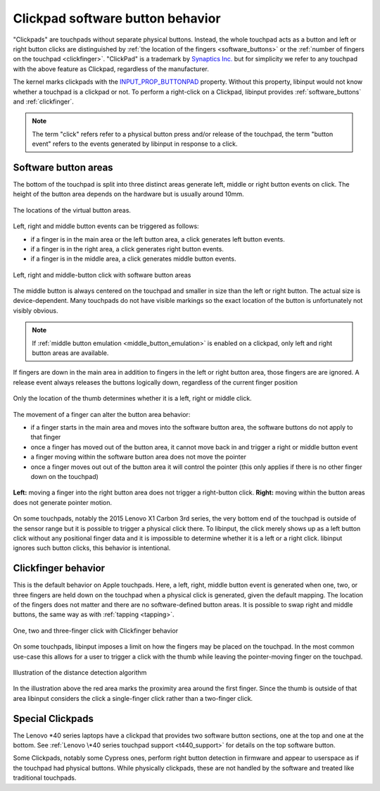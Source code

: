 .. _clickpad_softbuttons:

==============================================================================
Clickpad software button behavior
==============================================================================

"Clickpads" are touchpads without separate physical buttons. Instead, the
whole touchpad acts as a button and left or right button clicks are
distinguished by :ref:`the location of the fingers <software_buttons>` or
the :ref:`number of fingers on the touchpad <clickfinger>`.
"ClickPad" is a trademark by `Synaptics Inc. <http://www.synaptics.com/en/clickpad.php>`_
but for simplicity we refer to any touchpad with the above feature as Clickpad,
regardless of the manufacturer.

The kernel marks clickpads with the
`INPUT_PROP_BUTTONPAD <https://www.kernel.org/doc/Documentation/input/event-codes.txt>`_
property. Without this property, libinput would not know whether a touchpad
is a clickpad or not. To perform a right-click on a Clickpad, libinput
provides :ref:`software_buttons` and :ref:`clickfinger`.

.. note:: The term "click" refers refer to a physical button press
	  and/or release of the touchpad, the term "button event" refers to
	  the events generated by libinput in response to a click.

.. _software_buttons:

------------------------------------------------------------------------------
Software button areas
------------------------------------------------------------------------------

The bottom of the touchpad is split into three distinct areas generate left,
middle or right button events on click. The height of the button area
depends on the hardware but is usually around 10mm.

.. figure :: software-buttons-visualized.svg
     :align: center

     The locations of the virtual button areas.


Left, right and middle button events can be triggered as follows:

- if a finger is in the main area or the left button area, a click generates
  left button events.
- if a finger is in the right area, a click generates right button events.
- if a finger is in the middle area, a click generates middle button events.

.. figure:: software-buttons.svg
    :align: center

    Left, right and middle-button click with software button areas

The middle button is always centered on the touchpad and smaller in size
than the left or right button. The actual size is device-dependent. Many
touchpads do not have visible markings so the exact location of the button
is unfortunately not visibly obvious.

.. note:: If :ref:`middle button emulation <middle_button_emulation>` is
	  enabled on a clickpad, only left and right button areas are
	  available.

If fingers are down in the main area in addition to fingers in the
left or right button area, those fingers are are ignored.
A release event always releases the buttons logically down, regardless of
the current finger position

.. figure:: software-buttons-thumbpress.svg
    :align: center

    Only the location of the thumb determines whether it is a left, right or
    middle click.

The movement of a finger can alter the button area behavior:

- if a finger starts in the main area and moves into the software button
  area, the software buttons do not apply to that finger
- once a finger has moved out of the button area, it cannot move back in and
  trigger a right or middle button event
- a finger moving within the software button area does not move the pointer
- once a finger moves out out of the button area it will control the
  pointer (this only applies if there is no other finger down on the
  touchpad)

.. figure:: software-buttons-conditions.svg
    :align: center

    **Left:** moving a finger into the right button area does not trigger a
    right-button click.
    **Right:** moving within the button areas does not generate pointer
    motion.

On some touchpads, notably the 2015 Lenovo X1 Carbon 3rd series, the very
bottom end of the touchpad is outside of the sensor range but it is possible
to trigger a physical click there. To libinput, the click merely shows up as
a left button click without any positional finger data and it is
impossible to determine whether it is a left or a right click. libinput
ignores such button clicks, this behavior is intentional.

.. _clickfinger:

------------------------------------------------------------------------------
Clickfinger behavior
------------------------------------------------------------------------------

This is the default behavior on Apple touchpads. Here, a left, right, middle
button event is generated when one, two, or three fingers are held down on the
touchpad when a physical click is generated, given the default mapping. The
location of the fingers does not matter and there are no software-defined
button areas. It is possible to swap right and middle buttons, the same way as
with :ref:`tapping <tapping>`.

.. figure:: clickfinger.svg
    :align: center

    One, two and three-finger click with Clickfinger behavior

On some touchpads, libinput imposes a limit on how the fingers may be placed
on the touchpad. In the most common use-case this allows for a user to
trigger a click with the thumb while leaving the pointer-moving finger on
the touchpad.

.. figure:: clickfinger-distance.svg
    :align: center

    Illustration of the distance detection algorithm

In the illustration above the red area marks the proximity area around the
first finger. Since the thumb is outside of that area libinput considers the
click a single-finger click rather than a two-finger click.

.. _special_clickpads:

------------------------------------------------------------------------------
Special Clickpads
------------------------------------------------------------------------------

The Lenovo \*40 series laptops have a clickpad that provides two software button sections, one at
the top and one at the bottom. See :ref:`Lenovo \*40 series touchpad support <t440_support>`
for details on the top software button.

Some Clickpads, notably some Cypress ones, perform right button detection in
firmware and appear to userspace as if the touchpad had physical buttons.
While physically clickpads, these are not handled by the software and
treated like traditional touchpads.
